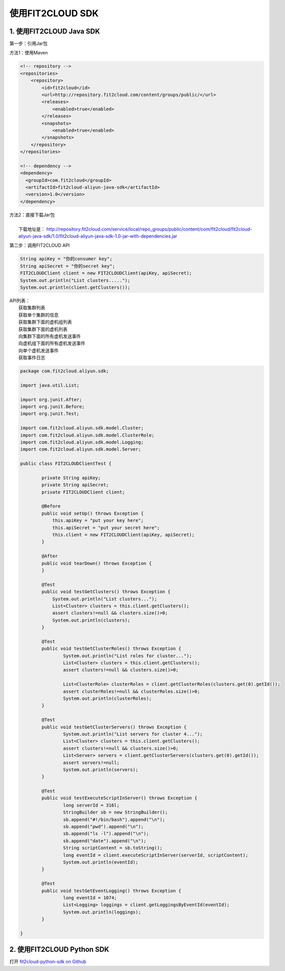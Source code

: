 使用FIT2CLOUD SDK
================================================

1. 使用FIT2CLOUD Java SDK
-----------------------------------------------

第一步：引用Jar包

|  方法1：使用Maven

.. code:: python

	<!-- repository -->
	<repositories>
	    <repository>
	        <id>fit2cloud</id>
	        <url>http://repository.fit2cloud.com/content/groups/public/</url>
	        <releases>
	            <enabled>true</enabled>
	        </releases>
	        <snapshots>
	            <enabled>true</enabled>
	        </snapshots>
	    </repository>  
	</repositories>
	
	<!-- dependency -->
	<dependency>
	  <groupId>com.fit2cloud</groupId>
	  <artifactId>fit2cloud-aliyun-java-sdk</artifactId>
	  <version>1.0</version>
	</dependency>

|  方法2：直接下载Jar包
|
|        下载地址是： http://repository.fit2cloud.com/service/local/repo_groups/public/content/com/fit2cloud/fit2cloud-aliyun-java-sdk/1.0/fit2cloud-aliyun-java-sdk-1.0-jar-with-dependencies.jar

第二步：调用FIT2CLOUD API

.. code:: python

        String apiKey = "你的consumer key";
        String apiSecret = "你的secret key";
        FIT2CLOUDClient client = new FIT2CLOUDClient(apiKey, apiSecret);
        System.out.println("List clusters.....");
        System.out.println(client.getClusters());

| API列表：
|    获取集群列表
|    获取单个集群的信息
|    获取集群下面的虚机组列表
|    获取集群下面的虚机列表
|    向集群下面的所有虚机发送事件
|    向虚机组下面的所有虚机发送事件
|    向单个虚机发送事件
|    获取事件日志

.. code:: python

	package com.fit2cloud.aliyun.sdk;
	
	import java.util.List;
	
	import org.junit.After;
	import org.junit.Before;
	import org.junit.Test;
	
	import com.fit2cloud.aliyun.sdk.model.Cluster;
	import com.fit2cloud.aliyun.sdk.model.ClusterRole;
	import com.fit2cloud.aliyun.sdk.model.Logging;
	import com.fit2cloud.aliyun.sdk.model.Server;
	
	public class FIT2CLOUDClientTest {
	
		private String apiKey;
		private String apiSecret;
		private FIT2CLOUDClient client;
		
		@Before
		public void setUp() throws Exception {
		    this.apiKey = "put your key here";
		    this.apiSecret = "put your secret here";
		    this.client = new FIT2CLOUDClient(apiKey, apiSecret);
		}
		
		@After
		public void tearDown() throws Exception {
		}
		
		@Test
		public void testGetClusters() throws Exception {
		    System.out.println("List clusters...");
		    List<Cluster> clusters = this.client.getClusters();
		    assert clusters!=null && clusters.size()>0;
		    System.out.println(clusters);
		}
		
		@Test
		public void testGetClusterRoles() throws Exception {
			System.out.println("List roles for cluster...");
			List<Cluster> clusters = this.client.getClusters();
			assert clusters!=null && clusters.size()>0;	
			
			List<ClusterRole> clusterRoles = client.getClusterRoles(clusters.get(0).getId());
			assert clusterRoles!=null && clusterRoles.size()>0;
			System.out.println(clusterRoles);
		}
		
		@Test
		public void testGetClusterServers() throws Exception {
			System.out.println("List servers for cluster 4...");
			List<Cluster> clusters = this.client.getClusters();
			assert clusters!=null && clusters.size()>0;
			List<Server> servers = client.getClusterServers(clusters.get(0).getId());
			assert servers!=null;
			System.out.println(servers);
		}
		
		@Test
		public void testExecuteScriptInServer() throws Exception {
			long serverId = 316l;
			StringBuilder sb = new StringBuilder();
			sb.append("#!/bin/bash").append("\n");
			sb.append("pwd").append("\n");
			sb.append("ls -l").append("\n");
			sb.append("date").append("\n");
			String scriptContent = sb.toString();
			long eventId = client.executeScriptInServer(serverId, scriptContent);
			System.out.println(eventId);
		}
		
		@Test
		public void testGetEventLogging() throws Exception {
			long eventId = 1074;
			List<Logging> loggings = client.getLoggingsByEventId(eventId);
			System.out.println(loggings);
		}
	
	}



2. 使用FIT2CLOUD Python SDK
-----------------------------------------------

打开 `fit2cloud-python-sdk on Github <https://github.com/fit2cloud/fit2cloud-python-sdk/>`_ 



